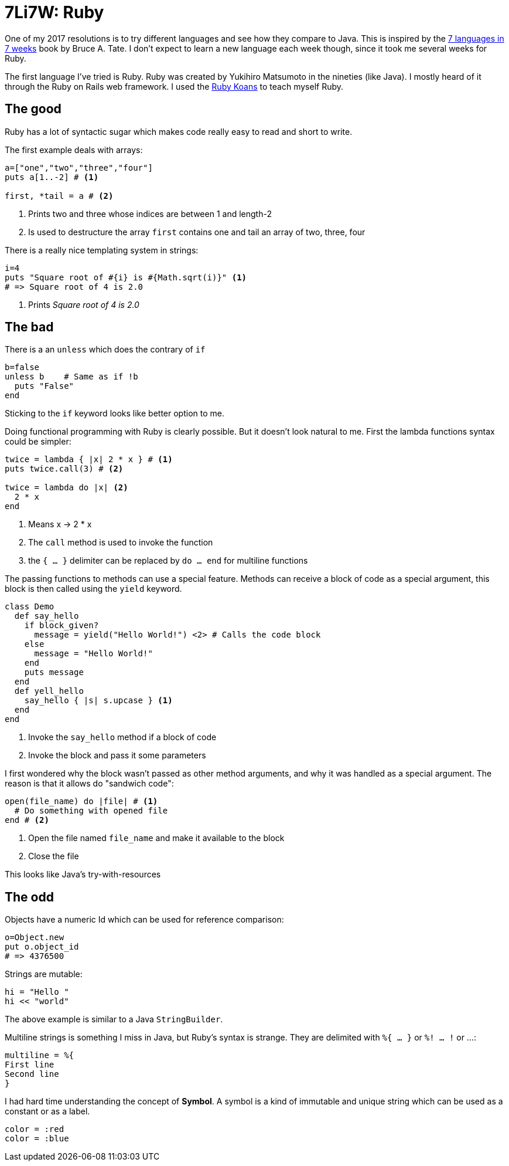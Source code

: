 # 7Li7W: Ruby

:hp-tags: 7li7w, ruby

One of my 2017 resolutions is to try different languages and see how they compare to Java.
This is inspired by the https://pragprog.com/book/btlang/seven-languages-in-seven-weeks[7 languages in 7 weeks] book by Bruce A. Tate.
I don't expect to learn a new language each week though, since it took me several weeks for Ruby.

The first language I've tried is Ruby.
Ruby was created by Yukihiro Matsumoto in the nineties (like Java).
I mostly heard of it through the Ruby on Rails web framework.
I used the http://rubykoans.com/[Ruby Koans] to teach myself Ruby.

## The good

Ruby has a lot of syntactic sugar which makes code really easy to read and short to write.

The first example deals with arrays:
[source,ruby]
----
a=["one","two","three","four"]
puts a[1..-2] # <1>

first, *tail = a # <2>
----
<1> Prints two and three whose indices are between 1 and length-2
<2> Is used to destructure the array `first` contains one and tail an array of two, three, four

There is a really nice templating system in strings:
[source,ruby]
----
i=4
puts "Square root of #{i} is #{Math.sqrt(i)}" <1>
# => Square root of 4 is 2.0
----
<1> Prints _Square root of 4 is 2.0_

## The bad

There is a an `unless` which does the contrary of `if`
[source,ruby]
----
b=false
unless b    # Same as if !b
  puts "False"
end
----
Sticking to the `if` keyword looks like better option to me.

Doing functional programming with Ruby is clearly possible.
But it doesn't look natural to me.
First the lambda functions syntax could be simpler:
[source,ruby]
----
twice = lambda { |x| 2 * x } # <1>
puts twice.call(3) # <2>

twice = lambda do |x| <2>
  2 * x
end
----
<1> Means x -> 2 * x
<2> The `call` method is used to invoke the function
<3> the `{ ... }` delimiter can be replaced by `do ... end` for multiline functions

The passing functions to methods can use a special feature.
Methods can receive a block of code as a special argument,
this block is then called using the `yield` keyword.
[source,ruby]
----
class Demo
  def say_hello
    if block_given?
      message = yield("Hello World!") <2> # Calls the code block
    else
      message = "Hello World!"
    end
    puts message
  end
  def yell_hello
    say_hello { |s| s.upcase } <1>
  end
end
----
<1> Invoke the `say_hello` method if a block of code
<2> Invoke the block and pass it some parameters

I first wondered why the block wasn't passed as other method arguments,
and why it was handled as a special argument.
The reason is that it allows do "sandwich code":
[source,ruby]
----
open(file_name) do |file| # <1>
  # Do something with opened file
end # <2>
----
<1> Open the file named `file_name` and make it available to the block
<2> Close the file

This looks like Java's try-with-resources


## The odd

Objects have a numeric Id which can be used for reference comparison:
[source,ruby]
----
o=Object.new
put o.object_id
# => 4376500
----

Strings are mutable:
[source, ruby]
----
hi = "Hello "
hi << "world"
----
The above example is similar to a Java `StringBuilder`.

Multiline strings is something I miss in Java, but Ruby's syntax is strange.
They are delimited with `%{ ... }` or `%! ... !` or ...:
[source, ruby]
----
multiline = %{
First line
Second line
}
----

I had hard time understanding the concept of *Symbol*.
A symbol is a kind of immutable and unique string which can be used as a constant or as a label.
[source, ruby]
----
color = :red
color = :blue
----
